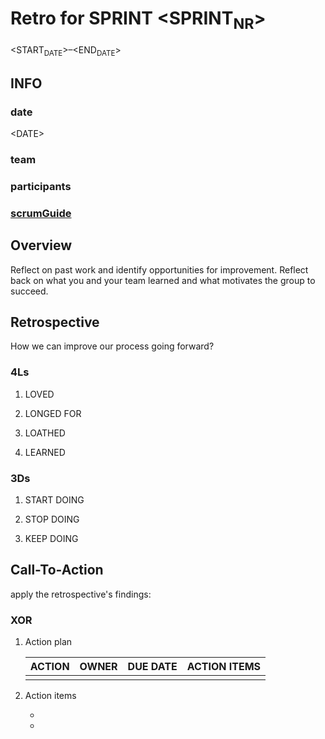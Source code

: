 * Retro for SPRINT <SPRINT_NR>
<START_DATE>--<END_DATE>
** INFO
*** date
<DATE>
*** team
*** participants
*** [[file:../scrumGuide.org::*Sprint Retrospective][scrumGuide]]
** Overview
Reflect on past work and identify opportunities for improvement.
Reflect back on what you and your team learned and what motivates the group to succeed.
** Retrospective
How we can improve our process going forward?
*** 4Ls
**** LOVED
**** LONGED FOR
**** LOATHED
**** LEARNED
*** 3Ds
**** START DOING
**** STOP DOING
**** KEEP DOING
** Call-To-Action
apply the retrospective's findings:
*** XOR
**** Action plan
| ACTION | OWNER | DUE DATE | ACTION ITEMS |
|--------+-------+----------+--------------|
|        |       |          |              |
**** Action items

-
-
